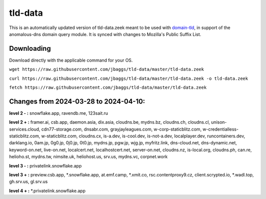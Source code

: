 tld-data
========
This is an automatically updated version of tld-data.zeek meant to be used
with domain-tld_, in support of the anomalous-dns domain query module. It
is synced with changes to Mozilla's Public Suffix List. 

.. _domain-tld: https://github.com/sethhall/domain-tld

Downloading
-----------
Download directly with the applicable command for your OS.

``wget https://raw.githubusercontent.com/jbaggs/tld-data/master/tld-data.zeek``

``curl https://raw.githubusercontent.com/jbaggs/tld-data/master/tld-data.zeek -o tld-data.zeek``

``fetch https://raw.githubusercontent.com/jbaggs/tld-data/master/tld-data.zeek``

Changes from 2024-03-28 to 2024-04-10:
--------------------------------------
**level 2 - :** snowflake.app, ravendb.me, 123sait.ru

**level 2 + :** framer.ai, csb.app, daemon.asia, dix.asia, cloudns.be, mydns.bz, cloudns.ch, cloudns.cl, unison-services.cloud, cdn77-storage.com, dnsabr.com, grayjayleagues.com, w-corp-staticblitz.com, w-credentialless-staticblitz.com, w-staticblitz.com, cloudns.cx, is-a.dev, is-cool.dev, is-not-a.dev, localplayer.dev, runcontainers.dev, darklang.io, 0am.jp, 0g0.jp, 0j0.jp, 0t0.jp, mydns.jp, pgw.jp, wjg.jp, myfritz.link, dns-cloud.net, dns-dynamic.net, keyword-on.net, live-on.net, localcert.net, localhostcert.net, server-on.net, cloudns.nz, is-local.org, cloudns.ph, can.re, helioho.st, mydns.tw, nimsite.uk, heliohost.us, srv.us, mydns.vc, corpnet.work

**level 3 - :** privatelink.snowflake.app

**level 3 + :** preview.csb.app, \*.snowflake.app, at.emf.camp, \*.xmit.co, rsc.contentproxy9.cz, client.scrypted.io, \*.wadl.top, gh.srv.us, gl.srv.us

**level 4 + :** \*.privatelink.snowflake.app

